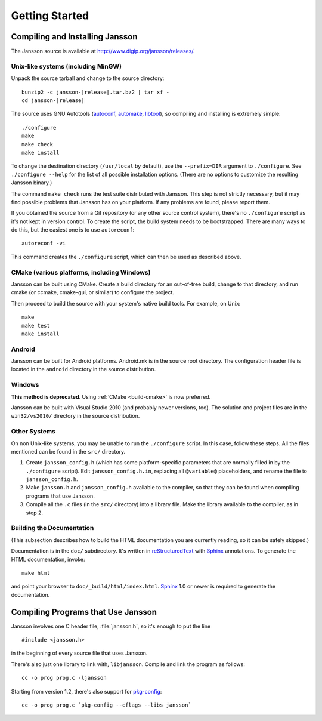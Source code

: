 ***************
Getting Started
***************

.. highlight:: c

Compiling and Installing Jansson
================================

The Jansson source is available at
http://www.digip.org/jansson/releases/.

Unix-like systems (including MinGW)
-----------------------------------

Unpack the source tarball and change to the source directory:

.. parsed-literal::

    bunzip2 -c jansson-|release|.tar.bz2 | tar xf -
    cd jansson-|release|

The source uses GNU Autotools (autoconf_, automake_, libtool_), so
compiling and installing is extremely simple::

    ./configure
    make
    make check
    make install

To change the destination directory (``/usr/local`` by default), use
the ``--prefix=DIR`` argument to ``./configure``. See ``./configure
--help`` for the list of all possible installation options. (There are
no options to customize the resulting Jansson binary.)

The command ``make check`` runs the test suite distributed with
Jansson. This step is not strictly necessary, but it may find possible
problems that Jansson has on your platform. If any problems are found,
please report them.

If you obtained the source from a Git repository (or any other source
control system), there's no ``./configure`` script as it's not kept in
version control. To create the script, the build system needs to be
bootstrapped. There are many ways to do this, but the easiest one is
to use ``autoreconf``::

    autoreconf -vi

This command creates the ``./configure`` script, which can then be
used as described above.

.. _autoconf: http://www.gnu.org/software/autoconf/
.. _automake: http://www.gnu.org/software/automake/
.. _libtool: http://www.gnu.org/software/libtool/


.. _build-cmake:

CMake (various platforms, including Windows)
--------------------------------------------

Jansson can be built using CMake. Create a build directory for an
out-of-tree build, change to that directory, and run cmake (or ccmake,
cmake-gui, or similar) to configure the project.

Then proceed to build the source with your system's native build
tools. For example, on Unix::

    make
    make test
    make install


Android
-------

Jansson can be built for Android platforms. Android.mk is in the
source root directory. The configuration header file is located in the
``android`` directory in the source distribution.


Windows
-------

**This method is deprecated**. Using :ref:`CMake <build-cmake>` is now
preferred.

Jansson can be built with Visual Studio 2010 (and probably newer
versions, too). The solution and project files are in the
``win32/vs2010/`` directory in the source distribution.


Other Systems
-------------

On non Unix-like systems, you may be unable to run the ``./configure``
script. In this case, follow these steps. All the files mentioned can
be found in the ``src/`` directory.

1. Create ``jansson_config.h`` (which has some platform-specific
   parameters that are normally filled in by the ``./configure``
   script). Edit ``jansson_config.h.in``, replacing all ``@variable@``
   placeholders, and rename the file to ``jansson_config.h``.

2. Make ``jansson.h`` and ``jansson_config.h`` available to the
   compiler, so that they can be found when compiling programs that
   use Jansson.

3. Compile all the ``.c`` files (in the ``src/`` directory) into a
   library file. Make the library available to the compiler, as in
   step 2.


Building the Documentation
--------------------------

(This subsection describes how to build the HTML documentation you are
currently reading, so it can be safely skipped.)

Documentation is in the ``doc/`` subdirectory. It's written in
reStructuredText_ with Sphinx_ annotations. To generate the HTML
documentation, invoke::

   make html

and point your browser to ``doc/_build/html/index.html``. Sphinx_ 1.0
or newer is required to generate the documentation.

.. _reStructuredText: http://docutils.sourceforge.net/rst.html
.. _Sphinx: http://sphinx.pocoo.org/


Compiling Programs that Use Jansson
===================================

Jansson involves one C header file, :file:`jansson.h`, so it's enough
to put the line

::

    #include <jansson.h>

in the beginning of every source file that uses Jansson.

There's also just one library to link with, ``libjansson``. Compile and
link the program as follows::

    cc -o prog prog.c -ljansson

Starting from version 1.2, there's also support for pkg-config_::

    cc -o prog prog.c `pkg-config --cflags --libs jansson`

.. _pkg-config: http://pkg-config.freedesktop.org/
